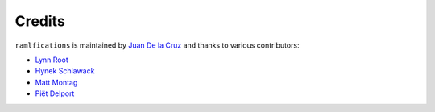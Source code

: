 Credits
-------

``ramlfications`` is maintained by `Juan De la Cruz <https://github.com/jdiegodcp>`_ and thanks to various
contributors:

- `Lynn Root <https://github.com/econchick>`_
- `Hynek Schlawack <https://github.com/hynek>`_
- `Matt Montag <https://github.com/mmontag>`_
- `Piët Delport <https://github.com/pjdelport>`_

